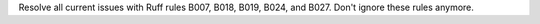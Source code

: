 Resolve all current issues with Ruff rules B007, B018, B019, B024, and B027. Don't ignore these rules anymore.
